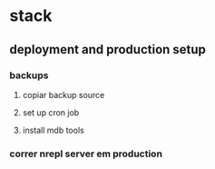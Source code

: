 * stack
** deployment and production setup
*** backups
**** copiar backup source
**** set up cron job
**** install mdb tools
*** correr nrepl server em production
